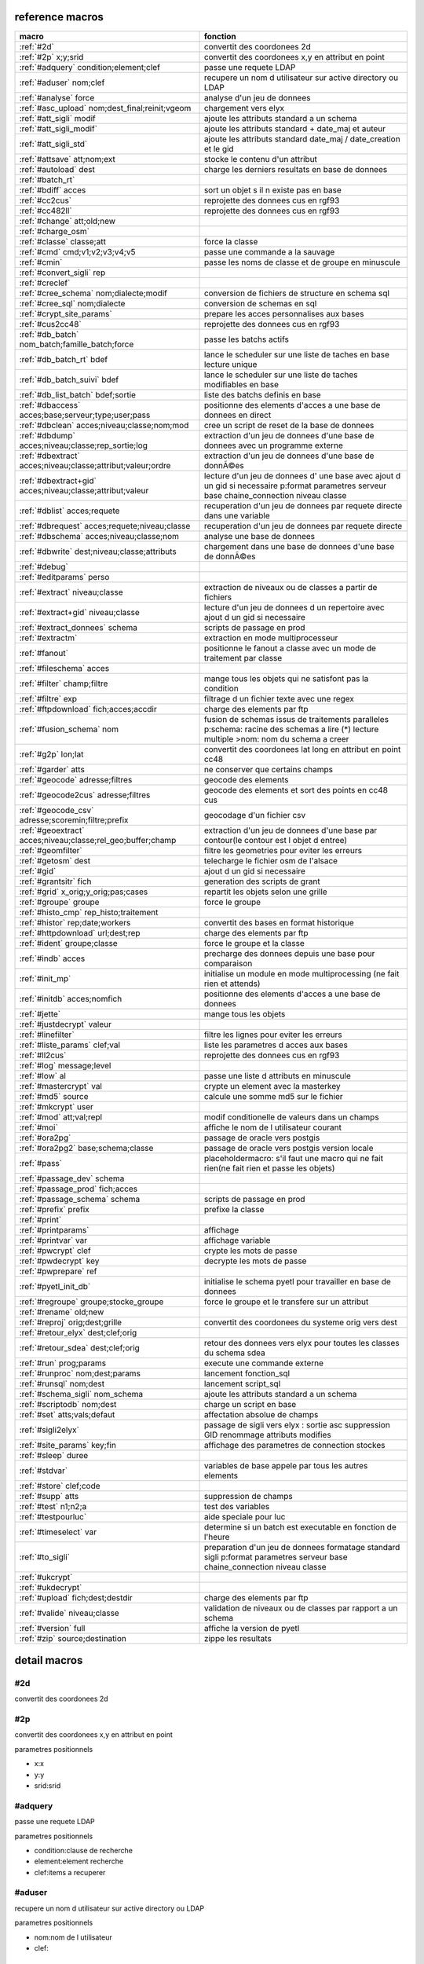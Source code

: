 reference macros
----------------

===========================================================   ========
                           macro                              fonction
===========================================================   ========
:ref:`#2d`                                                    convertit des coordonees 2d
:ref:`#2p` x;y;srid                                           convertit des coordonees x,y en attribut en point
:ref:`#adquery` condition;element;clef                        passe une requete LDAP
:ref:`#aduser` nom;clef                                       recupere un nom d utilisateur sur active directory ou LDAP
:ref:`#analyse` force                                         analyse d'un jeu de donnees
:ref:`#asc_upload` nom;dest_final;reinit;vgeom                chargement vers elyx
:ref:`#att_sigli` modif                                       ajoute les attributs standard a un schema
:ref:`#att_sigli_modif`                                       ajoute les attributs standard + date_maj et auteur 
:ref:`#att_sigli_std`                                         ajoute les attributs standard  date_maj / date_creation et le gid
:ref:`#attsave` att;nom;ext                                   stocke le contenu d'un attribut
:ref:`#autoload` dest                                         charge les derniers resultats en base de donnees
:ref:`#batch_rt`                                              
:ref:`#bdiff` acces                                           sort un objet s il n existe pas en base
:ref:`#cc2cus`                                                reprojette des donnees cus en rgf93
:ref:`#cc482ll`                                               reprojette des donnees cus en rgf93
:ref:`#change` att;old;new                                    
:ref:`#charge_osm`                                            
:ref:`#classe` classe;att                                     force la classe
:ref:`#cmd` cmd;v1;v2;v3;v4;v5                                passe une commande a la sauvage
:ref:`#cmin`                                                  passe les noms de classe et de groupe en minuscule
:ref:`#convert_sigli` rep                                     
:ref:`#creclef`                                               
:ref:`#cree_schema` nom;dialecte;modif                        conversion de fichiers de structure en schema sql
:ref:`#cree_sql` nom;dialecte                                 conversion de schemas en sql
:ref:`#crypt_site_params`                                     prepare les acces personnalises aux bases
:ref:`#cus2cc48`                                              reprojette des donnees cus en rgf93
:ref:`#db_batch` nom_batch;famille_batch;force                passe les batchs actifs
:ref:`#db_batch_rt` bdef                                      lance le scheduler sur une liste de taches en base lecture unique
:ref:`#db_batch_suivi` bdef                                   lance le scheduler sur une liste de taches modifiables en base
:ref:`#db_list_batch` bdef;sortie                             liste des batchs definis en base 
:ref:`#dbaccess` acces;base;serveur;type;user;pass            positionne des elements d'acces a une base de donnees en direct
:ref:`#dbclean` acces;niveau;classe;nom;mod                   cree un script de reset de la base de donnees
:ref:`#dbdump` acces;niveau;classe;rep_sortie;log             extraction d'un jeu de donnees d'une base de donnees avec un programme externe
:ref:`#dbextract` acces;niveau;classe;attribut;valeur;ordre   extraction d'un jeu de donnees d'une base de donnÃ©es
:ref:`#dbextract+gid` acces;niveau;classe;attribut;valeur     lecture d'un jeu de donnees d' une base avec ajout d un gid si necessaire p:format parametres serveur base chaine_connection niveau classe
:ref:`#dblist` acces;requete                                  recuperation d'un jeu de donnees par requete directe dans une variable
:ref:`#dbrequest` acces;requete;niveau;classe                 recuperation d'un jeu de donnees par requete directe
:ref:`#dbschema` acces;niveau;classe;nom                      analyse une base de donnees
:ref:`#dbwrite` dest;niveau;classe;attributs                  chargement dans une base de donnees d'une base de donnÃ©es
:ref:`#debug`                                                 
:ref:`#editparams` perso                                      
:ref:`#extract` niveau;classe                                 extraction de niveaux ou de classes a partir de fichiers
:ref:`#extract+gid` niveau;classe                             lecture d'un jeu de donnees d un repertoire avec ajout d un gid si necessaire
:ref:`#extract_donnees` schema                                scripts de passage en prod
:ref:`#extractm`                                              extraction en mode multiprocesseur
:ref:`#fanout`                                                positionne le fanout a classe avec un mode de traitement par classe
:ref:`#fileschema` acces                                      
:ref:`#filter` champ;filtre                                   mange tous les objets qui ne satisfont pas la condition 
:ref:`#filtre` exp                                            filtrage d un fichier texte avec une regex
:ref:`#ftpdownload` fich;acces;accdir                         charge des elements par ftp
:ref:`#fusion_schema` nom                                     fusion de schemas issus de traitements paralleles p:schema: racine des schemas a lire (*) lecture multiple >nom: nom du schema a creer
:ref:`#g2p` lon;lat                                           convertit des coordonees lat long en attribut en point cc48
:ref:`#garder` atts                                           ne conserver que certains champs
:ref:`#geocode` adresse;filtres                               geocode des elements
:ref:`#geocode2cus` adresse;filtres                           geocode des elements et sort des points en cc48 cus
:ref:`#geocode_csv` adresse;scoremin;filtre;prefix            geocodage d'un fichier csv
:ref:`#geoextract` acces;niveau;classe;rel_geo;buffer;champ   extraction d'un jeu de donnees d'une base par contour(le contour est l objet d entree)
:ref:`#geomfilter`                                            filtre les geometries pour eviter les erreurs
:ref:`#getosm` dest                                           telecharge le fichier osm de l'alsace
:ref:`#gid`                                                   ajout d un gid si necessaire
:ref:`#grantsitr` fich                                        generation des scripts de grant
:ref:`#grid` x_orig;y_orig;pas;cases                          repartit les objets selon une grille
:ref:`#groupe` groupe                                         force le groupe
:ref:`#histo_cmp` rep_histo;traitement                        
:ref:`#histor` rep;date;workers                               convertit des bases en format historique
:ref:`#httpdownload` url;dest;rep                             charge des elements par ftp
:ref:`#ident` groupe;classe                                   force le groupe et la classe
:ref:`#indb` acces                                            precharge des donnees depuis une base pour comparaison
:ref:`#init_mp`                                               initialise un module en mode multiprocessing (ne fait rien et attends)
:ref:`#initdb` acces;nomfich                                  positionne des elements d'acces a une base de donnees
:ref:`#jette`                                                 mange tous les objets
:ref:`#justdecrypt` valeur                                    
:ref:`#linefilter`                                            filtre les lignes pour eviter les erreurs
:ref:`#liste_params` clef;val                                 liste les parametres d acces aux bases
:ref:`#ll2cus`                                                reprojette des donnees cus en rgf93
:ref:`#log` message;level                                     
:ref:`#low` al                                                passe une liste d attributs en minuscule
:ref:`#mastercrypt` val                                       crypte un element avec la masterkey
:ref:`#md5` source                                            calcule une somme md5 sur le fichier
:ref:`#mkcrypt` user                                          
:ref:`#mod` att;val;repl                                      modif conditionelle de valeurs dans un champs
:ref:`#moi`                                                   affiche le nom de l utilisateur courant
:ref:`#ora2pg`                                                passage de oracle vers postgis
:ref:`#ora2pg2` base;schema;classe                            passage de oracle vers postgis version locale
:ref:`#pass`                                                  placeholdermacro: s'il faut une macro qui ne fait rien(ne fait rien et passe les objets)
:ref:`#passage_dev` schema                                    
:ref:`#passage_prod` fich;acces                               
:ref:`#passage_schema` schema                                 scripts de passage en prod
:ref:`#prefix` prefix                                         prefixe la classe
:ref:`#print`                                                 
:ref:`#printparams`                                           affichage
:ref:`#printvar` var                                          affichage variable
:ref:`#pwcrypt` clef                                          crypte les mots de passe
:ref:`#pwdecrypt` key                                         decrypte les mots de passe
:ref:`#pwprepare` ref                                         
:ref:`#pyetl_init_db`                                         initialise le schema pyetl pour travailler en base de donnees
:ref:`#regroupe` groupe;stocke_groupe                         force le groupe et le transfere sur un attribut
:ref:`#rename` old;new                                        
:ref:`#reproj` orig;dest;grille                               convertit des coordonees du systeme orig vers dest
:ref:`#retour_elyx` dest;clef;orig                            
:ref:`#retour_sdea` dest;clef;orig                            retour des donnees vers elyx pour toutes les classes du schema sdea
:ref:`#run` prog;params                                       execute une commande externe
:ref:`#runproc` nom;dest;params                               lancement fonction_sql
:ref:`#runsql` nom;dest                                       lancement script_sql
:ref:`#schema_sigli` nom_schema                               ajoute les attributs standard a un schema
:ref:`#scriptodb` nom;dest                                    charge un script en base
:ref:`#set` atts;vals;defaut                                  affectation  absolue de champs
:ref:`#sigli2elyx`                                            passage de sigli vers elyx : sortie asc suppression GID renommage attributs modifies
:ref:`#site_params` key;fin                                   affichage des parametres de connection stockes
:ref:`#sleep` duree                                           
:ref:`#stdvar`                                                variables de base appele par tous les autres elements
:ref:`#store` clef;code                                       
:ref:`#supp` atts                                             suppression de champs
:ref:`#test` n1;n2;a                                          test des variables
:ref:`#testpourluc`                                           aide speciale pour luc
:ref:`#timeselect` var                                        determine si un batch est executable en fonction de l'heure
:ref:`#to_sigli`                                              preparation d'un jeu de donnees formatage standard sigli p:format parametres serveur base chaine_connection niveau classe
:ref:`#ukcrypt`                                               
:ref:`#ukdecrypt`                                             
:ref:`#upload` fich;dest;destdir                              charge des elements par ftp
:ref:`#valide` niveau;classe                                  validation de niveaux ou de classes par rapport a un schema
:ref:`#version` full                                          affiche la version de pyetl
:ref:`#zip` source;destination                                zippe les resultats
===========================================================   ========



detail macros
-------------


#2d
...


convertit des coordonees 2d



#2p
...


convertit des coordonees x,y en attribut en point

parametres positionnels

* x:x
* y:y
* srid:srid



#adquery
........


passe une requete LDAP

parametres positionnels

* condition:clause de recherche
* element:element recherche
* clef:items a recuperer



#aduser
.......


recupere un nom d utilisateur sur active directory ou LDAP

parametres positionnels

* nom:nom de l utilisateur
* clef:



#analyse
........


analyse d'un jeu de donnees

parametres positionnels

* force:force

variables utilisées

* max_conf:nombre de classes maxi d une enum



#asc_upload
...........


chargement vers elyx

parametres positionnels

* nom:nom
* dest_final:dest_final
* reinit:reinit
* vgeom:vgeom



#att_sigli
..........


ajoute les attributs standard a un schema

parametres positionnels

* modif:0/1 ou f/t indique si la classe doit etre modifiee



#att_sigli_modif
................


ajoute les attributs standard + date_maj et auteur 



#att_sigli_std
..............


ajoute les attributs standard  date_maj / date_creation et le gid



#attsave
........


stocke le contenu d'un attribut

parametres positionnels

* att:att
* nom:nom
* ext:ext



#autoload
.........


charge les derniers resultats en base de donnees

parametres positionnels

* dest:dest



#batch_rt
.........




#bdiff
......


sort un objet s il n existe pas en base

parametres positionnels

* acces:acces



#cc2cus
.......


reprojette des donnees cus en rgf93



#cc482ll
........


reprojette des donnees cus en rgf93



#change
.......


parametres positionnels

* att:att
* old:chaine a remplacer
* new:chaine de remplacement



#charge_osm
...........




#classe
.......


force la classe

parametres positionnels

* classe:nouvelle classe
* att:att



#cmd
....


passe une commande a la sauvage

parametres positionnels

* cmd:cmd
* v1:v1
* v2:v2
* v3:v3
* v4:v4
* v5:v5



#cmin
.....


passe les noms de classe et de groupe en minuscule



#convert_sigli
..............


parametres positionnels

* rep:rep



#creclef
........




#cree_schema
............


conversion de fichiers de structure en schema sql

parametres positionnels

* nom:racine des fichiers de structure
* dialecte:type de sql a creer
* modif: 0/1 indique si la classe doit etre modifiee



#cree_sql
.........


conversion de schemas en sql

 * schema: racine des schemas a lire (*) lecture multiple

parametres positionnels

* nom:nom
* dialecte:dialecte



#crypt_site_params
..................


prepare les acces personnalises aux bases



#cus2cc48
.........


reprojette des donnees cus en rgf93



#db_batch
.........


passe les batchs actifs

parametres positionnels

* nom_batch:nom_batch
* famille_batch:famille_batch
* force:force



#db_batch_rt
............


lance le scheduler sur une liste de taches en base lecture unique

parametres positionnels

* bdef:bdef



#db_batch_suivi
...............


lance le scheduler sur une liste de taches modifiables en base

parametres positionnels

* bdef:bdef



#db_list_batch
..............


liste des batchs definis en base 

parametres positionnels

* bdef:bdef
* sortie:sortie



#dbaccess
.........


positionne des elements d'acces a une base de donnees en direct

 * cree un l equivalent d une entree site_params a la volee
 * non stocke dans site_params
 * cette macro s utilise en complement d une autre

parametres positionnels

* acces:nom du groupe
* base:nom de la base de donnees
* serveur:serveur et port
* type:type de la base de donnees
* user:utilisateur de connection
* pass:mot de passe



#dbclean
........


cree un script de reset de la base de donnees

parametres positionnels

* acces:acces
* niveau:niveau
* classe:classe
* nom:nom
* mod:mod



#dbdump
.......


extraction d'un jeu de donnees d'une base de donnees avec un programme externe

parametres positionnels

* acces:acces
* niveau:niveau
* classe:classe
* rep_sortie:rep_sortie
* log:log



#dbextract
..........


extraction d'un jeu de donnees d'une base de donnÃ©es

parametres positionnels

* acces:acces
* niveau:niveau
* classe:classe
* attribut:attribut
* valeur:valeur
* ordre:ordre



#dbextract+gid
..............


lecture d'un jeu de donnees d' une base avec ajout d un gid si necessaire p:format parametres serveur base chaine_connection niveau classe

parametres positionnels

* acces:acces
* niveau:niveau
* classe:classe
* attribut:attribut
* valeur:valeur



#dblist
.......


recuperation d'un jeu de donnees par requete directe dans une variable

parametres positionnels

* acces:acces
* requete:requete



#dbrequest
..........


recuperation d'un jeu de donnees par requete directe

parametres positionnels

* acces:acces
* requete:requete
* niveau:niveau
* classe:classe



#dbschema
.........


analyse une base de donnees

parametres positionnels

* acces:base a analyser
* niveau:schema a analyser (exp reg)
* classe:classe a analyser (exp reg)
* nom:nom du fichier de sortie (exp reg)

variables utilisées

* mod:selection (V T M =)

macro utilisabe en service web

* url          : mws/dbschema
* format retour:xml



#dbwrite
........


chargement dans une base de donnees d'une base de donnÃ©es

parametres positionnels

* dest:dest
* niveau:niveau
* classe:classe
* attributs:attributs



#debug
......




#editparams
...........


parametres positionnels

* perso:perso



#extract
........


extraction de niveaux ou de classes a partir de fichiers

 * effectue un filtrage apres lecture : peu efficace preferer les filtres de fichier si possible

parametres positionnels

* niveau:groupe a selectionner si vide pas de filtrage
* classe:classe a selectionner si vide pas de filtrage

variables utilisées

* schema:schema d entree sous forme de ficher de description csv
* multigeom:force les geometries en multiple si vrai(1 ou t)



#extract+gid
............


lecture d'un jeu de donnees d un repertoire avec ajout d un gid si necessaire

parametres positionnels

* niveau:groupe a selectionner si vide pas de filtrage
* classe:classe a selectionner si vide pas de filtrage

variables utilisées

* schema:schema d entree sous forme de ficher de description csv
* multigeom:force les geometries en multiple si vrai(1 ou t)



#extract_donnees
................


scripts de passage en prod

parametres positionnels

* schema:schema



#extractm
.........


extraction en mode multiprocesseur



#fanout
.......


positionne le fanout a classe avec un mode de traitement par classe

variables utilisées

* format:format de sortie (asc par defaut)



#fileschema
...........


parametres positionnels

* acces:acces



#filter
.......


mange tous les objets qui ne satisfont pas la condition 

parametres positionnels

* champ:champ
* filtre:filtre



#filtre
.......


filtrage d un fichier texte avec une regex

parametres positionnels

* exp:regex de filtrage



#ftpdownload
............


charge des elements par ftp

parametres positionnels

* fich:fich
* acces:acces
* accdir:



#fusion_schema
..............


fusion de schemas issus de traitements paralleles p:schema: racine des schemas a lire (*) lecture multiple >nom: nom du schema a creer

parametres positionnels

* nom:nom



#g2p
....


convertit des coordonees lat long en attribut en point cc48

parametres positionnels

* lon:lon
* lat:lat



#garder
.......


ne conserver que certains champs

parametres positionnels

* atts:liste d'attributs a conserver



#geocode
........


geocode des elements

parametres positionnels

* adresse:adresse
* filtres:filtres



#geocode2cus
............


geocode des elements et sort des points en cc48 cus

parametres positionnels

* adresse:adresse
* filtres:filtres



#geocode_csv
............


geocodage d'un fichier csv

parametres positionnels

* adresse:adresse
* scoremin:scoremin
* filtre:filtre
* prefix:prefix



#geoextract
...........


extraction d'un jeu de donnees d'une base par contour(le contour est l objet d entree)

parametres positionnels

* acces:acces
* niveau:schema des classes a extraire (exp reg ou in:nom de fichier)
* classe:classes a extraire (exp reg)
* rel_geo:relation geometrique: dans_emprise,dans,intersecte,contient ou inverse en commencant par ! (!dans...)
* buffer:taille du buffer
* champ:champ



#geomfilter
...........


filtre les geometries pour eviter les erreurs



#getosm
.......


telecharge le fichier osm de l'alsace

parametres positionnels

* dest:dest



#gid
....


ajout d un gid si necessaire

 * le gid n est ajoute que si la classe n'a pas de clef primaire



#grantsitr
..........


generation des scripts de grant

parametres positionnels

* fich:fich



#grid
.....


repartit les objets selon une grille

parametres positionnels

* x_orig:x_orig
* y_orig:y_orig
* pas:pas
* cases:cases



#groupe
.......


force le groupe

parametres positionnels

* groupe:nouveau groupe



#histo_cmp
..........


parametres positionnels

* rep_histo:rep_histo
* traitement:traitement



#histor
.......


convertit des bases en format historique

parametres positionnels

* rep:rep
* date:date
* workers:workers



#httpdownload
.............


charge des elements par ftp

parametres positionnels

* url:url
* dest:dest
* rep:rep



#ident
......


force le groupe et la classe

parametres positionnels

* groupe:nouveau groupe
* classe:nouvelle classe



#indb
.....


precharge des donnees depuis une base pour comparaison

parametres positionnels

* acces:acces



#init_mp
........


initialise un module en mode multiprocessing (ne fait rien et attends)



#initdb
.......


positionne des elements d'acces a une base de donnees

parametres positionnels

* acces:acces
* nomfich:nomfich



#jette
......


mange tous les objets



#justdecrypt
............


parametres positionnels

* valeur:valeur



#linefilter
...........


filtre les lignes pour eviter les erreurs



#liste_params
.............


liste les parametres d acces aux bases

parametres positionnels

* clef:clef
* val:val



#ll2cus
.......


reprojette des donnees cus en rgf93



#log
....


parametres positionnels

* message:message
* level:level



#low
....


passe une liste d attributs en minuscule

parametres positionnels

* al:param1liste de champs a passer en minuscule



#mastercrypt
............


crypte un element avec la masterkey

parametres positionnels

* val:val



#md5
....


calcule une somme md5 sur le fichier

parametres positionnels

* source:source



#mkcrypt
........


parametres positionnels

* user:user



#mod
....


modif conditionelle de valeurs dans un champs

parametres positionnels

* att:att
* val:val
* repl:repl



#moi
....


affiche le nom de l utilisateur courant

variables utilisées

* ADserver:identification du serveur AD/LDAP a utiliser si pas de defaut systeme



#ora2pg
.......


passage de oracle vers postgis



#ora2pg2
........


passage de oracle vers postgis version locale

parametres positionnels

* base:base
* schema:schema
* classe:classe



#pass
.....


placeholdermacro: s'il faut une macro qui ne fait rien(ne fait rien et passe les objets)



#passage_dev
............


parametres positionnels

* schema:schema



#passage_prod
.............


parametres positionnels

* fich:fich
* acces:acces



#passage_schema
...............


scripts de passage en prod

parametres positionnels

* schema:schema



#prefix
.......


prefixe la classe

parametres positionnels

* prefix: prefixe a ajouter a la classe



#print
......




#printparams
............


affichage



#printvar
.........


affichage variable

parametres positionnels

* var:var



#pwcrypt
........


crypte les mots de passe

parametres positionnels

* clef:clef



#pwdecrypt
..........


decrypte les mots de passe

parametres positionnels

* key:



#pwprepare
..........


parametres positionnels

* ref:ref



#pyetl_init_db
..............


initialise le schema pyetl pour travailler en base de donnees



#regroupe
.........


force le groupe et le transfere sur un attribut

parametres positionnels

* groupe:nom du nouveau groupe
* stocke_groupe:nom de l'attribut contenant l'ancien groupe



#rename
.......


parametres positionnels

* old:chaine a remplacer
* new:chaine de remplacement



#reproj
.......


convertit des coordonees du systeme orig vers dest

parametres positionnels

* orig:orig
* dest:dest
* grille:grille



#retour_elyx
............


parametres positionnels

* dest:dest
* clef:clef
* orig:orig



#retour_sdea
............


retour des donnees vers elyx pour toutes les classes du schema sdea

parametres positionnels

* dest:dest
* clef:clef
* orig:orig



#run
....


execute une commande externe

parametres positionnels

* prog:prog
* params:params



#runproc
........


lancement fonction_sql

parametres positionnels

* nom:nom
* dest:dest
* params:params



#runsql
.......


lancement script_sql

parametres positionnels

* nom:nom
* dest:dest



#schema_sigli
.............


ajoute les attributs standard a un schema

parametres positionnels

* nom_schema:



#scriptodb
..........


charge un script en base

parametres positionnels

* nom:nom
* dest:dest



#set
....


affectation  absolue de champs

parametres positionnels

* atts:atts
* vals:vals
* defaut:defaut



#sigli2elyx
...........


passage de sigli vers elyx : sortie asc suppression GID renommage attributs modifies



#site_params
............


affichage des parametres de connection stockes

parametres positionnels

* key:key
* fin:fin



#sleep
......


parametres positionnels

* duree:duree



#stdvar
.......


variables de base appele par tous les autres elements

variables utilisées

* format: format de sortie defaut csv
* acces: acces base de donnees si necessaire
* dest: acces base de donnees en sortie si necessaire



#store
......


parametres positionnels

* clef:clef
* code:code



#supp
.....


suppression de champs

parametres positionnels

* atts:liste d'attributs a supprimer



#test
.....


test des variables

parametres positionnels

* n1:n1
* n2:n2
* a:a



#testpourluc
............


aide speciale pour luc



#timeselect
...........


determine si un batch est executable en fonction de l'heure

parametres positionnels

* var:var



#to_sigli
.........


preparation d'un jeu de donnees formatage standard sigli p:format parametres serveur base chaine_connection niveau classe



#ukcrypt
........




#ukdecrypt
..........




#upload
.......


charge des elements par ftp

parametres positionnels

* fich:fich
* dest:dest
* destdir:destdir



#valide
.......


validation de niveaux ou de classes par rapport a un schema

 * si le niveau et la classe ne sont pas renseignes tout est traite

parametres positionnels

* niveau:niveau a traiter
* classe:classe a traiter

variables utilisées

* schema:schema a charger pour validation
* format: format de sortie defaut csv
* acces: acces base de donnees si necessaire
* dest: acces base de donnees en sortie si necessaire



#version
........


affiche la version de pyetl

parametres positionnels

* full:full

macro utilisabe en service web

* url          : mws/version
* format retour:text



#zip
....


zippe les resultats

parametres positionnels

* source:source
* destination:destination

